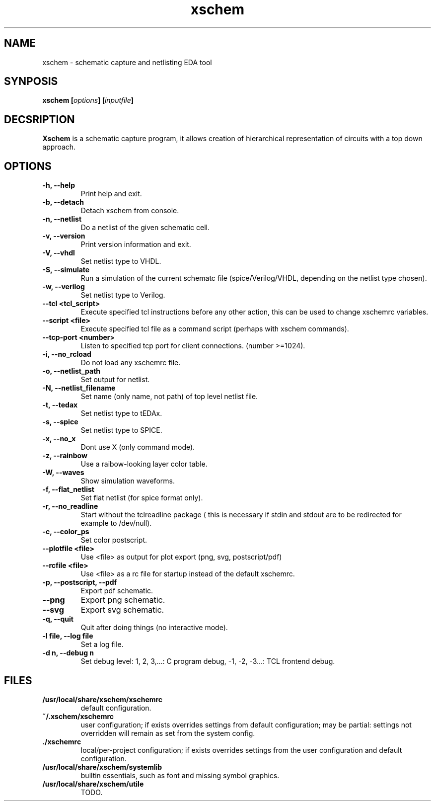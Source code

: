 
.\" xschem - manual
.\" Copyright (C) 2018 Tibor 'Igor2' Palinkas
.\" 
.\" This program is free software; you can redistribute it and/or modify
.\" it under the terms of the GNU General Public License as published by
.\" the Free Software Foundation; either version 2 of the License, or
.\" (at your option) any later version.
.\" 
.\" This program is distributed in the hope that it will be useful,
.\" but WITHOUT ANY WARRANTY; without even the implied warranty of
.\" MERCHANTABILITY or FITNESS FOR A PARTICULAR PURPOSE. See the
.\" GNU General Public License for more details.
.\" 
.\" You should have received a copy of the GNU General Public License along
.\" with this program; if not, write to the Free Software Foundation, Inc.,
.\" 51 Franklin Street, Fifth Floor, Boston, MA 02110-1301 USA.
.\" 
.\" Contact: TODO: an email address
.TH xschem 1 2018-01-01 "" "xschem manual"
.SH NAME
xschem - schematic capture and netlisting EDA tool
.SH SYNPOSIS
.nf
.sp
\fBxschem [\fIoptions\fB] [\fIinputfile\fB]
.fi
.SH DECSRIPTION

.BR Xschem
is a schematic capture program, it allows creation of
hierarchical representation of circuits with a top down approach.
.SH OPTIONS

.TP

.B -h, --help
Print help and exit.
.TP

.B -b, --detach
Detach xschem from console.
.TP

.B -n, --netlist
Do a netlist of the given schematic cell.
.TP

.B -v, --version
Print version information and exit.
.TP

.B -V, --vhdl
Set netlist type to VHDL.
.TP

.B -S, --simulate
Run a simulation of the current schematc file (spice/Verilog/VHDL, depending on the netlist type chosen).
.TP

.B -w, --verilog
Set netlist type to Verilog.
.TP

.B --tcl <tcl_script>
Execute specified tcl instructions before any other action, this can be used to change xschemrc variables.
.TP

.B --script <file>
Execute specified tcl file as a command script (perhaps with xschem  commands).
.TP

.B --tcp-port <number>
Listen to specified tcp port for client connections. (number >=1024).
.TP

.B -i, --no_rcload
Do not load any xschemrc file.
.TP

.B -o, --netlist_path
Set output for netlist.
.TP

.B -N, --netlist_filename
Set name (only name, not path) of top level netlist file.
.TP

.B -t, --tedax
Set netlist type to tEDAx.
.TP

.B -s, --spice
Set netlist type to SPICE.
.TP

.B -x, --no_x
Dont use X (only command mode).
.TP

.B -z, --rainbow
Use a raibow-looking layer color table.
.TP

.B -W, --waves
Show simulation waveforms.
.TP

.B -f, --flat_netlist
Set flat netlist (for spice format only).
.TP

.B -r, --no_readline
Start without the tclreadline package ( this is necessary if stdin and stdout are to be redirected for example to /dev/null).
.TP

.B -c, --color_ps
Set color postscript.
.TP

.B --plotfile <file>
Use <file> as output for plot export (png, svg, postscript/pdf)
.TP

.B --rcfile <file>
Use <file> as a rc file for startup instead of the default xschemrc.
.TP

.B -p, --postscript, --pdf
Export pdf schematic.
.TP

.B --png
Export png schematic.
.TP

.B --svg
Export svg schematic.
.TP

.B -q, --quit
Quit after doing things (no interactive mode).
.TP

.B -l file, --log file
Set a log file.
.TP

.B -d n, --debug n
Set debug level: 1, 2, 3,...: C program debug, -1, -2, -3...: TCL frontend debug.


.SH FILES

.TP

.B /usr/local/share/xschem/xschemrc
default configuration.
.TP

.B ~/.xschem/xschemrc
user configuration; if exists overrides settings from default configuration;
may be partial: settings not overridden will remain as set from the system
config.
.TP

.B ./xschemrc
local/per-project configuration; if exists overrides settings from
the user configuration and default configuration.
.TP

.B /usr/local/share/xschem/systemlib
builtin essentials, such as font and missing symbol graphics.
.TP

.B /usr/local/share/xschem/utile
TODO.
.TP
